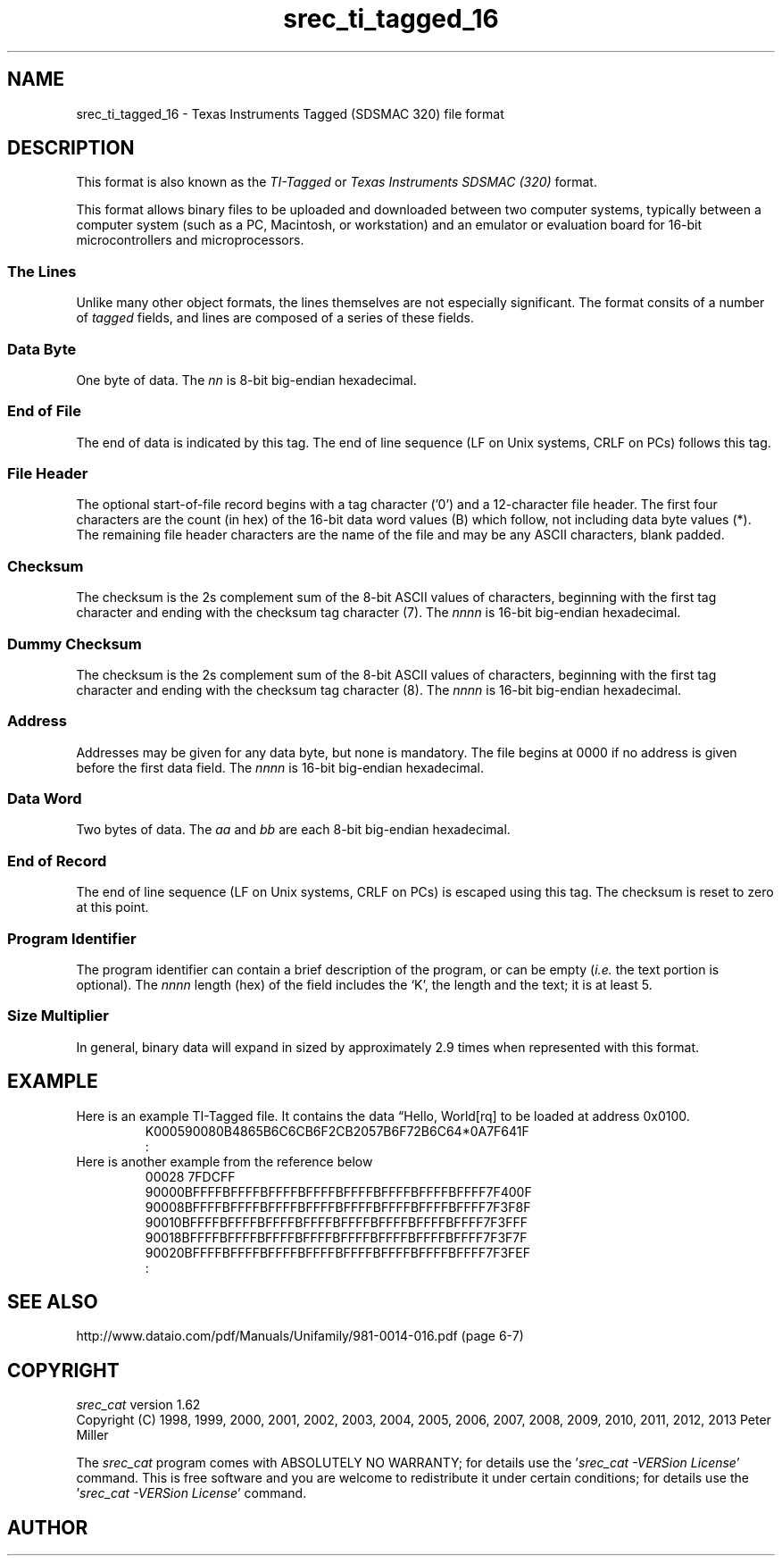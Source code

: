 .lf 1 ./man/man5/srec_ti_tagged_16.5
'\" t
.\"     srecord - manipulate eprom load files
.\"     Copyright (C) 2007-2009 Peter Miller
.\"
.\"     This program is free software; you can redistribute it and/or modify
.\"     it under the terms of the GNU General Public License as published by
.\"     the Free Software Foundation; either version 3 of the License, or
.\"     (at your option) any later version.
.\"
.\"     This program is distributed in the hope that it will be useful,
.\"     but WITHOUT ANY WARRANTY; without even the implied warranty of
.\"     MERCHANTABILITY or FITNESS FOR A PARTICULAR PURPOSE.  See the
.\"     GNU General Public License for more details.
.\"
.\"     You should have received a copy of the GNU General Public License
.\"     along with this program. If not, see
.\"     <http://www.gnu.org/licenses/>.
.\"
.ds n) srec_ti_tagged_16
.TH \*(n) 5 SRecord "Reference Manual"
.SH NAME
srec_ti_tagged_16 \- Texas Instruments Tagged (SDSMAC 320) file format
.if require_index \{
.\}
.SH DESCRIPTION
This format is also known as the \f[I]TI\[hy]Tagged\fP
or \f[I]Texas Instruments SDSMAC (320)\fP format.
.PP
.\" ------------------------------------------------------------------------
This format allows binary files to be uploaded and downloaded between
two computer systems, typically between a computer system (such as a
PC, Macintosh, or workstation) and an emulator or evaluation board for
16\[hy]bit microcontrollers and microprocessors.
.SS The Lines
Unlike many other object formats, the lines themselves are not especially
significant.  The format consits of a number of \fItagged\fP fields,
and lines are composed of a series of these fields.
.TS
center,tab(;);
l l.
Tag;Description
_
*;T{
Data byte.
T}
:;T{
End of file.
T}
0;T{
File header (optional).
T}
7;T{
Checksum.
T}
8;T{
Dummy checksum (ignored).
T}
9;T{
Word Address.
T}
B;T{
Data word.
T}
F;T{
End of data record.
T}
K;T{
Program identifier (optional).
T}
.TE
.\" ------------------------------------------------------------------------
.br
.ne 2i
.SS Data Byte
.TS
allbox,center,tab(;);
lf(CW) lf(I) lf(I).
B;n;n
.TE
.sp 0.5
One byte of data.
The \fInn\fP is 8\[hy]bit big\[hy]endian hexadecimal.
.\" ------------------------------------------------------------------------
.br
.ne 2i
.SS End of File
.TS
allbox,center,tab(;);
lf(CW) l.
:;CRLF
.TE
.sp 0.5
The end of data is indicated by this tag.
The end of line sequence (LF on Unix systems, CRLF on PCs)
follows this tag.
.\" ------------------------------------------------------------------------
.br
.ne 2i
.SS File Header
.TS
allbox,center,tab(;);
lf(CW) lf(I) lf(I).
0;length;filename
.TE
.sp 0.5
The optional start\[hy]of\[hy]file record begins with a tag character ('0') and
a 12\[hy]character file header. The first four characters are the count (in
hex) of the 16\[hy]bit data word values (B) which follow, not including data
byte values (*). The remaining file header characters are the name of
the file and may be any ASCII characters, blank padded.
.\" ------------------------------------------------------------------------
.br
.ne 2i
.SS Checksum
.TS
allbox,center,tab(;);
lf(CW) lf(I) lf(I) lf(I) lf(I).
7;n;n;n;n
.TE
.sp 0.5
The checksum is the 2s complement sum of the 8\[hy]bit ASCII values of
characters, beginning with the first tag character and ending with the
checksum tag character (7).
The \fInnnn\fP is 16\[hy]bit big\[hy]endian hexadecimal.
.\" ------------------------------------------------------------------------
.br
.ne 2i
.SS Dummy Checksum
.TS
allbox,center,tab(;);
lf(CW) lf(I) lf(I) lf(I) lf(I).
8;n;n;n;n
.TE
.sp 0.5
The checksum is the 2s complement sum of the 8\[hy]bit ASCII values of
characters, beginning with the first tag character and ending with the
checksum tag character (8).
The \fInnnn\fP is 16\[hy]bit big\[hy]endian hexadecimal.
.\" ------------------------------------------------------------------------
.br
.ne 2i
.SS Address
.TS
allbox,center,tab(;);
lf(CW) lf(I) lf(I) lf(I) lf(I).
9;n;n;n;n
.TE
.sp 0.5
Addresses may be given for any data byte, but none is mandatory.  The
file begins at 0000 if no address is given before the first data field.
The \fInnnn\fP is 16\[hy]bit big\[hy]endian hexadecimal.
.\" ------------------------------------------------------------------------
.br
.ne 2i
.SS Data Word
.TS
allbox,center,tab(;);
lf(CW) lf(I) lf(I) lf(I) lf(I).
B;a;a;b;b
.TE
.sp 0.5
Two bytes of data.
The \fIaa\fP and \fIbb\fP are each 8\[hy]bit big\[hy]endian hexadecimal.
.\" ------------------------------------------------------------------------
.br
.ne 2i
.SS End of Record
.TS
allbox,center,tab(;);
lf(CW) l.
F;CRLF
.TE
.sp 0.5
The end of line sequence (LF on Unix systems, CRLF on PCs)
is escaped using this tag.
The checksum is reset to zero at this point.
.\" ------------------------------------------------------------------------
.br
.ne 2i
.SS Program Identifier
.TS
allbox,center,tab(;);
lf(CW) lf(I) lf(I) lf(I) lf(I) lf(I).
K;n;n;n;n;text
.TE
.sp 0.5
The program identifier can contain a brief description of the program,
or can be empty (\fIi.e.\fP the text portion is optional).  The
\fInnnn\fP length (hex) of the field includes the `K', the length and
the text; it is at least 5.
.\" ------------------------------------------------------------------------
.br
.ne 21
.SS Size Multiplier
In general, binary data will expand in sized by approximately 2.9 times
when represented with this format.
.\" ------------------------------------------------------------------------
.br
.ne 2i
.SH EXAMPLE
Here is an example TI\[hy]Tagged file.
It contains the data \[lq]Hello, World[rq] to be loaded at address 0x0100.
.RS
.nf
.ft CW
K000590080B4865B6C6CB6F2CB2057B6F72B6C64*0A7F641F
:
.ft P
.fi
.RE
Here is another example from the reference below
.RS
.nf
.ft CW
00028        7FDCFF
90000BFFFFBFFFFBFFFFBFFFFBFFFFBFFFFBFFFFBFFFF7F400F
90008BFFFFBFFFFBFFFFBFFFFBFFFFBFFFFBFFFFBFFFF7F3F8F
90010BFFFFBFFFFBFFFFBFFFFBFFFFBFFFFBFFFFBFFFF7F3FFF
90018BFFFFBFFFFBFFFFBFFFFBFFFFBFFFFBFFFFBFFFF7F3F7F
90020BFFFFBFFFFBFFFFBFFFFBFFFFBFFFFBFFFFBFFFF7F3FEF
:
.ft P
.fi
.RE
.\" ------------------------------------------------------------------------
.ds n) srec_cat
.SH SEE ALSO
http://www.dataio.com/pdf/Manuals/Unifamily/981\[hy]0014\[hy]016.pdf
(page 6\[hy]7)
.lf 1 ./man/man1/z_copyright.so
.\"
.\"     srecord - manipulate eprom load files
.\"     Copyright (C) 1998, 2006-2009 Peter Miller
.\"
.\"     This program is free software; you can redistribute it and/or modify
.\"     it under the terms of the GNU General Public License as published by
.\"     the Free Software Foundation; either version 3 of the License, or
.\"     (at your option) any later version.
.\"
.\"     This program is distributed in the hope that it will be useful,
.\"     but WITHOUT ANY WARRANTY; without even the implied warranty of
.\"     MERCHANTABILITY or FITNESS FOR A PARTICULAR PURPOSE.  See the
.\"     GNU General Public License for more details.
.\"
.\"     You should have received a copy of the GNU General Public License
.\"     along with this program. If not, see
.\"     <http://www.gnu.org/licenses/>.
.\"
.br
.ne 1i
.SH COPYRIGHT
.lf 1 ./etc/version.so
.ds V) 1.62.D001
.ds v) 1.62
.ds Y) 1998, 1999, 2000, 2001, 2002, 2003, 2004, 2005, 2006, 2007, 2008, 2009, 2010, 2011, 2012, 2013
.lf 23 ./man/man1/z_copyright.so
.I \*(n)
version \*(v)
.br
Copyright
.if n (C)
.if t \(co
\*(Y) Peter Miller
.br
.PP
The
.I \*(n)
program comes with ABSOLUTELY NO WARRANTY;
for details use the '\fI\*(n) \-VERSion License\fP' command.
This is free software
and you are welcome to redistribute it under certain conditions;
for details use the '\fI\*(n) \-VERSion License\fP' command.
.br
.ne 1i
.SH AUTHOR
.TS
tab(;);
l r l.
Peter Miller;E\[hy]Mail:;pmiller@opensource.org.au
/\e/\e*;WWW:;http://miller.emu.id.au/pmiller/
.TE
.lf 232 ./man/man5/srec_ti_tagged_16.5
